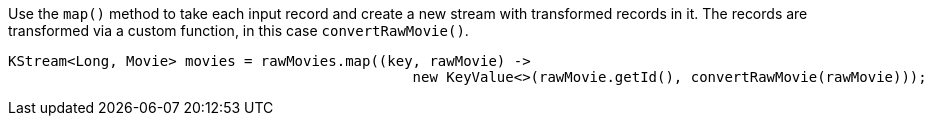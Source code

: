 Use the `map()` method to take each input record and create a new stream with transformed records in it. The records are transformed via a custom function, in this case `convertRawMovie()`.

```
KStream<Long, Movie> movies = rawMovies.map((key, rawMovie) ->
                                                new KeyValue<>(rawMovie.getId(), convertRawMovie(rawMovie)));
```